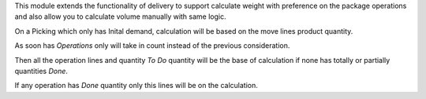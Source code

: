 This module extends the functionality of delivery to support
calculate weight with preference on the package operations and
also allow you to calculate volume manually with same logic.

On a Picking which only has Inital demand, calculation will be based
on the move lines product quantity.

As soon has *Operations* only will take in count instead of the
previous consideration.

Then all the operation lines and quantity *To Do* quantity will
be the base of calculation if none has totally or partially quantities *Done*.

If any operation has *Done* quantity only this lines will be
on the calculation.
